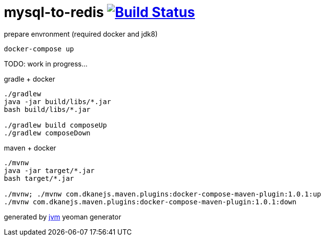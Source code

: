 = mysql-to-redis image:https://travis-ci.org/daggerok/mysql-to-redis.svg?branch=master["Build Status", link="https://travis-ci.org/daggerok/mysql-to-redis"]

//tag::content[]
.prepare envronment (required docker and jdk8)
[sources,bash]
----
docker-compose up
----

TODO: work in progress...

.gradle + docker
[sources,bash]
----
./gradlew
java -jar build/libs/*.jar
bash build/libs/*.jar

./gradlew build composeUp
./gradlew composeDown
----

.maven + docker
[sources,bash]
----
./mvnw
java -jar target/*.jar
bash target/*.jar

./mvnw; ./mvnw com.dkanejs.maven.plugins:docker-compose-maven-plugin:1.0.1:up
./mvnw com.dkanejs.maven.plugins:docker-compose-maven-plugin:1.0.1:down
----

generated by link:https://github.com/daggerok/generator-jvm/[jvm] yeoman generator
//end::content[]

